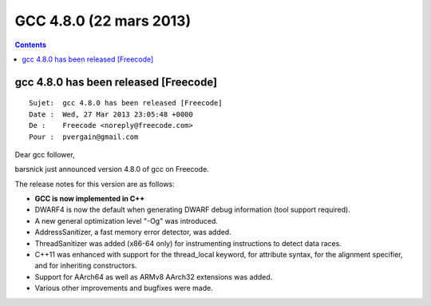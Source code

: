 ﻿
.. index::
   pair: GCC; 4.8.0


.. _gcc_4.8.0:

=============================
GCC 4.8.0 (22 mars 2013)
=============================


.. seealso::

   - http://gcc.gnu.org/gcc-4.8/changes.html
   - http://gcc.gnu.org/gcc-4.8/criteria.html
   - http://isocpp.org/blog/2013/03/gcc-4.8-released


.. contents::
   :depth: 3

gcc 4.8.0 has been released [Freecode]
======================================

::

    Sujet:  gcc 4.8.0 has been released [Freecode]
    Date :  Wed, 27 Mar 2013 23:05:48 +0000
    De :    Freecode <noreply@freecode.com>
    Pour :  pvergain@gmail.com


Dear gcc follower,

barsnick just announced version 4.8.0 of gcc on Freecode.

The release notes for this version are as follows:

- **GCC is now implemented in C++**
- DWARF4 is now the default when generating DWARF debug information 
  (tool support required).
- A new general optimization level "-Og" was introduced.
- AddressSanitizer, a fast memory error detector, was added.
- ThreadSanitizer was added (x86-64 only) for instrumenting instructions
  to detect data races.
- C++11 was enhanced with support for the thread_local keyword, for 
  attribute syntax, for the alignment specifier, and for inheriting constructors.
- Support for AArch64 as well as ARMv8 AArch32 extensions was added.
- Various other improvements and bugfixes were made.


